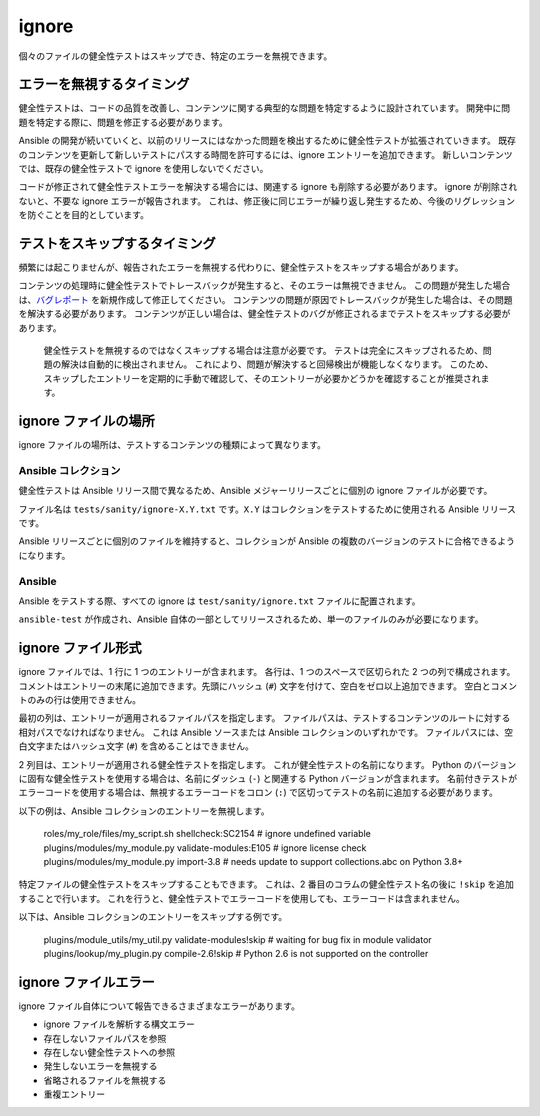 ignore
=======

個々のファイルの健全性テストはスキップでき、特定のエラーを無視できます。

エラーを無視するタイミング
---------------------

健全性テストは、コードの品質を改善し、コンテンツに関する典型的な問題を特定するように設計されています。
開発中に問題を特定する際に、問題を修正する必要があります。

Ansible の開発が続いていくと、以前のリリースにはなかった問題を検出するために健全性テストが拡張されていきます。
既存のコンテンツを更新して新しいテストにパスする時間を許可するには、ignore エントリーを追加できます。
新しいコンテンツでは、既存の健全性テストで ignore を使用しないでください。

コードが修正されて健全性テストエラーを解決する場合には、関連する ignore も削除する必要があります。
ignore が削除されないと、不要な ignore エラーが報告されます。
これは、修正後に同じエラーが繰り返し発生するため、今後のリグレッションを防ぐことを目的としています。

テストをスキップするタイミング
------------------

頻繁には起こりませんが、報告されたエラーを無視する代わりに、健全性テストをスキップする場合があります。

コンテンツの処理時に健全性テストでトレースバックが発生すると、そのエラーは無視できません。
この問題が発生した場合は、`バグレポート <https://github.com/ansible/ansible/issues/new?template=bug_report.md>`_ を新規作成して修正してください。
コンテンツの問題が原因でトレースバックが発生した場合は、その問題を解決する必要があります。
コンテンツが正しい場合は、健全性テストのバグが修正されるまでテストをスキップする必要があります。

    健全性テストを無視するのではなくスキップする場合は注意が必要です。
    テストは完全にスキップされるため、問題の解決は自動的に検出されません。
    これにより、問題が解決すると回帰検出が機能しなくなります。
    このため、スキップしたエントリーを定期的に手動で確認して、そのエントリーが必要かどうかを確認することが推奨されます。

ignore ファイルの場所
--------------------

ignore ファイルの場所は、テストするコンテンツの種類によって異なります。

Ansible コレクション
~~~~~~~~~~~~~~~~~~~

健全性テストは Ansible リリース間で異なるため、Ansible メジャーリリースごとに個別の ignore ファイルが必要です。

ファイル名は ``tests/sanity/ignore-X.Y.txt`` です。``X.Y`` はコレクションをテストするために使用される Ansible リリースです。

Ansible リリースごとに個別のファイルを維持すると、コレクションが Ansible の複数のバージョンのテストに合格できるようになります。

Ansible
~~~~~~~

Ansible をテストする際、すべての ignore は ``test/sanity/ignore.txt`` ファイルに配置されます。

``ansible-test`` が作成され、Ansible 自体の一部としてリリースされるため、単一のファイルのみが必要になります。

ignore ファイル形式
------------------

ignore ファイルでは、1 行に 1 つのエントリーが含まれます。
各行は、1 つのスペースで区切られた 2 つの列で構成されます。
コメントはエントリーの末尾に追加できます。先頭にハッシュ (``#``) 文字を付けて、空白をゼロ以上追加できます。
空白とコメントのみの行は使用できません。

最初の列は、エントリーが適用されるファイルパスを指定します。
ファイルパスは、テストするコンテンツのルートに対する相対パスでなければなりません。
これは Ansible ソースまたは Ansible コレクションのいずれかです。
ファイルパスには、空白文字またはハッシュ文字 (``#``) を含めることはできません。

2 列目は、エントリーが適用される健全性テストを指定します。
これが健全性テストの名前になります。
Python のバージョンに固有な健全性テストを使用する場合は、名前にダッシュ (``-``) と関連する Python バージョンが含まれます。
名前付きテストがエラーコードを使用する場合は、無視するエラーコードをコロン (``:``) で区切ってテストの名前に追加する必要があります。

以下の例は、Ansible コレクションのエントリーを無視します。

    roles/my_role/files/my_script.sh shellcheck:SC2154 # ignore undefined variable
    plugins/modules/my_module.py validate-modules:E105 # ignore license check
    plugins/modules/my_module.py import-3.8 # needs update to support collections.abc on Python 3.8+

特定ファイルの健全性テストをスキップすることもできます。
これは、2 番目のコラムの健全性テスト名の後に ``!skip`` を追加することで行います。
これを行うと、健全性テストでエラーコードを使用しても、エラーコードは含まれません。

以下は、Ansible コレクションのエントリーをスキップする例です。

    plugins/module_utils/my_util.py validate-modules!skip # waiting for bug fix in module validator
    plugins/lookup/my_plugin.py compile-2.6!skip # Python 2.6 is not supported on the controller

ignore ファイルエラー
------------------

ignore ファイル自体について報告できるさまざまなエラーがあります。

- ignore ファイルを解析する構文エラー
- 存在しないファイルパスを参照
- 存在しない健全性テストへの参照
- 発生しないエラーを無視する
- 省略されるファイルを無視する
- 重複エントリー
